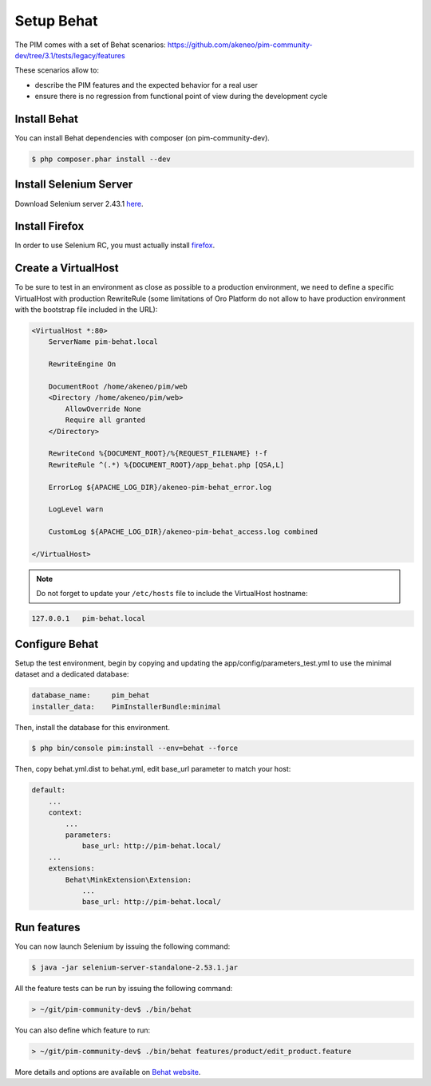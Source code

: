 Setup Behat
===========

The PIM comes with a set of Behat scenarios: https://github.com/akeneo/pim-community-dev/tree/3.1/tests/legacy/features

These scenarios allow to:

* describe the PIM features and the expected behavior for a real user
* ensure there is no regression from functional point of view during the development cycle


Install Behat
-------------
You can install Behat dependencies with composer (on pim-community-dev).

.. code-block:: bash

  $ php composer.phar install --dev


Install Selenium Server
-----------------------
Download Selenium server 2.43.1 `here`_.

.. _here: http://selenium-release.storage.googleapis.com/2.53/selenium-server-standalone-2.53.1.jar


Install Firefox
---------------
In order to use Selenium RC, you must actually install `firefox`_.

.. _firefox: http://ftp.mozilla.org/pub/firefox/releases/45.0/


Create a VirtualHost
--------------------
To be sure to test in an environment as close as possible to a production environment,
we need to define a specific VirtualHost with production RewriteRule (some limitations
of Oro Platform do not allow to have production environment with the bootstrap file
included in the URL):

.. code-block:: apache

    <VirtualHost *:80>
        ServerName pim-behat.local

        RewriteEngine On

        DocumentRoot /home/akeneo/pim/web
        <Directory /home/akeneo/pim/web>
            AllowOverride None
            Require all granted
        </Directory>

        RewriteCond %{DOCUMENT_ROOT}/%{REQUEST_FILENAME} !-f
        RewriteRule ^(.*) %{DOCUMENT_ROOT}/app_behat.php [QSA,L]

        ErrorLog ${APACHE_LOG_DIR}/akeneo-pim-behat_error.log

        LogLevel warn

        CustomLog ${APACHE_LOG_DIR}/akeneo-pim-behat_access.log combined

    </VirtualHost>

.. note::

    Do not forget to update your ``/etc/hosts`` file to include the VirtualHost hostname:

.. code-block:: bash

    127.0.0.1   pim-behat.local


Configure Behat
---------------

Setup the test environment, begin by copying and updating the app/config/parameters_test.yml to use the minimal dataset and a dedicated database:

.. code-block:: yaml

    database_name:     pim_behat
    installer_data:    PimInstallerBundle:minimal

Then, install the database for this environment.

.. code-block:: bash

    $ php bin/console pim:install --env=behat --force

Then, copy behat.yml.dist to behat.yml, edit base_url parameter to match your host:

.. code-block:: yaml

    default:
        ...
        context:
            ...
            parameters:
                base_url: http://pim-behat.local/
        ...
        extensions:
            Behat\MinkExtension\Extension:
                ...
                base_url: http://pim-behat.local/

Run features
------------

You can now launch Selenium by issuing the following command:

.. code-block:: bash

  $ java -jar selenium-server-standalone-2.53.1.jar


All the feature tests can be run by issuing the following command:

.. code-block:: bash

  > ~/git/pim-community-dev$ ./bin/behat

You can also define which feature to run:

.. code-block:: bash

  > ~/git/pim-community-dev$ ./bin/behat features/product/edit_product.feature

More details and options are available on `Behat website <http://behat.org/en/latest/>`_.
